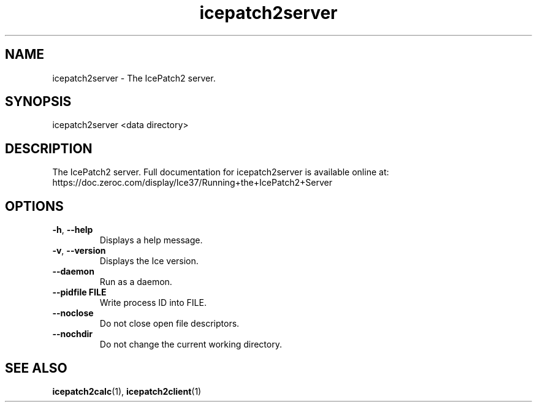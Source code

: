 .TH icepatch2server 1

.SH NAME

icepatch2server - The IcePatch2 server.

.SH SYNOPSIS

icepatch2server <data directory>

.SH DESCRIPTION

The IcePatch2 server. Full documentation for icepatch2server is available
online at:
.br
https://doc.zeroc.com/display/Ice37/Running+the+IcePatch2+Server

.SH OPTIONS

.TP
.BR \-h ", " \-\-help\fR
.br
Displays a help message.

.TP
.BR \-v ", " \-\-version\fR
Displays the Ice version.

.TP
.BR \-\-daemon\fR
.br
Run as a daemon.

.TP
.BR \-\-pidfile " " FILE
.br
Write process ID into FILE.

.TP
.BR \-\-noclose\fR
.br
Do not close open file descriptors.

.TP
.BR \-\-nochdir\fR
.br
Do not change the current working directory.

.SH SEE ALSO

.BR icepatch2calc (1),
.BR icepatch2client (1)
